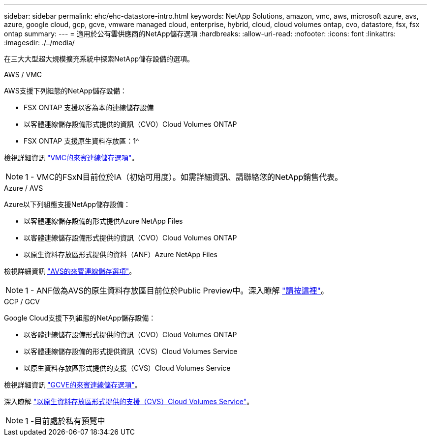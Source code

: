---
sidebar: sidebar 
permalink: ehc/ehc-datastore-intro.html 
keywords: NetApp Solutions, amazon, vmc, aws, microsoft azure, avs, azure, google cloud, gcp, gcve, vmware managed cloud, enterprise, hybrid, cloud, cloud volumes ontap, cvo, datastore, fsx, fsx ontap 
summary:  
---
= 適用於公有雲供應商的NetApp儲存選項
:hardbreaks:
:allow-uri-read: 
:nofooter: 
:icons: font
:linkattrs: 
:imagesdir: ./../media/


[role="lead"]
在三大大型超大規模擴充系統中探索NetApp儲存設備的選項。

[role="tabbed-block"]
====
.AWS / VMC
--
AWS支援下列組態的NetApp儲存設備：

* FSX ONTAP 支援以客為本的連線儲存設備
* 以客體連線儲存設備形式提供的資訊（CVO）Cloud Volumes ONTAP
* FSX ONTAP 支援原生資料存放區：1^


檢視詳細資訊 link:aws/aws-guest.html["VMC的來賓連線儲存選項"]。


NOTE: 1 - VMC的FSxN目前位於IA（初始可用度）。如需詳細資訊、請聯絡您的NetApp銷售代表。

--
.Azure / AVS
--
Azure以下列組態支援NetApp儲存設備：

* 以客體連線儲存設備的形式提供Azure NetApp Files
* 以客體連線儲存設備形式提供的資訊（CVO）Cloud Volumes ONTAP
* 以原生資料存放區形式提供的資料（ANF）Azure NetApp Files


檢視詳細資訊 link:azure/azure-guest.html["AVS的來賓連線儲存選項"]。


NOTE: 1 - ANF做為AVS的原生資料存放區目前位於Public Preview中。深入瞭解 https://docs.microsoft.com/en-us/azure/azure-vmware/attach-azure-netapp-files-to-azure-vmware-solution-hosts?branch=main&tabs=azure-portal["請按這裡"]。

--
.GCP / GCV
--
Google Cloud支援下列組態的NetApp儲存設備：

* 以客體連線儲存設備形式提供的資訊（CVO）Cloud Volumes ONTAP
* 以客體連線儲存設備的形式提供資訊（CVS）Cloud Volumes Service
* 以原生資料存放區形式提供的支援（CVS）Cloud Volumes Service


檢視詳細資訊 link:gcp/gcp-guest.html["GCVE的來賓連線儲存選項"]。

深入瞭解 link:https://www.netapp.com/google-cloud/google-cloud-vmware-engine-registration/["以原生資料存放區形式提供的支援（CVS）Cloud Volumes Service"^]。


NOTE: 1 -目前處於私有預覽中

--
====